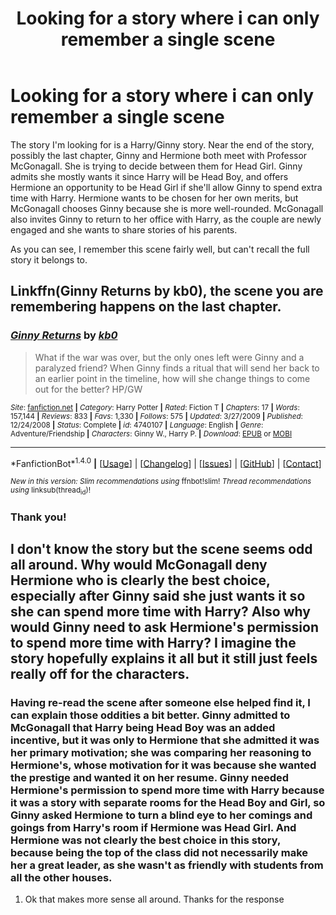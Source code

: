 #+TITLE: Looking for a story where i can only remember a single scene

* Looking for a story where i can only remember a single scene
:PROPERTIES:
:Author: dannys717
:Score: 10
:DateUnix: 1473148953.0
:DateShort: 2016-Sep-06
:FlairText: Request
:END:
The story I'm looking for is a Harry/Ginny story. Near the end of the story, possibly the last chapter, Ginny and Hermione both meet with Professor McGonagall. She is trying to decide between them for Head Girl. Ginny admits she mostly wants it since Harry will be Head Boy, and offers Hermione an opportunity to be Head Girl if she'll allow Ginny to spend extra time with Harry. Hermione wants to be chosen for her own merits, but McGonagall chooses Ginny because she is more well-rounded. McGonagall also invites Ginny to return to her office with Harry, as the couple are newly engaged and she wants to share stories of his parents.

As you can see, I remember this scene fairly well, but can't recall the full story it belongs to.


** Linkffn(Ginny Returns by kb0), the scene you are remembering happens on the last chapter.
:PROPERTIES:
:Author: WetBananas
:Score: 7
:DateUnix: 1473170740.0
:DateShort: 2016-Sep-06
:END:

*** [[http://www.fanfiction.net/s/4740107/1/][*/Ginny Returns/*]] by [[https://www.fanfiction.net/u/1251524/kb0][/kb0/]]

#+begin_quote
  What if the war was over, but the only ones left were Ginny and a paralyzed friend? When Ginny finds a ritual that will send her back to an earlier point in the timeline, how will she change things to come out for the better? HP/GW
#+end_quote

^{/Site/: [[http://www.fanfiction.net/][fanfiction.net]] *|* /Category/: Harry Potter *|* /Rated/: Fiction T *|* /Chapters/: 17 *|* /Words/: 157,144 *|* /Reviews/: 833 *|* /Favs/: 1,330 *|* /Follows/: 575 *|* /Updated/: 3/27/2009 *|* /Published/: 12/24/2008 *|* /Status/: Complete *|* /id/: 4740107 *|* /Language/: English *|* /Genre/: Adventure/Friendship *|* /Characters/: Ginny W., Harry P. *|* /Download/: [[http://www.ff2ebook.com/old/ffn-bot/index.php?id=4740107&source=ff&filetype=epub][EPUB]] or [[http://www.ff2ebook.com/old/ffn-bot/index.php?id=4740107&source=ff&filetype=mobi][MOBI]]}

--------------

*FanfictionBot*^{1.4.0} *|* [[[https://github.com/tusing/reddit-ffn-bot/wiki/Usage][Usage]]] | [[[https://github.com/tusing/reddit-ffn-bot/wiki/Changelog][Changelog]]] | [[[https://github.com/tusing/reddit-ffn-bot/issues/][Issues]]] | [[[https://github.com/tusing/reddit-ffn-bot/][GitHub]]] | [[[https://www.reddit.com/message/compose?to=tusing][Contact]]]

^{/New in this version: Slim recommendations using/ ffnbot!slim! /Thread recommendations using/ linksub(thread_id)!}
:PROPERTIES:
:Author: FanfictionBot
:Score: 2
:DateUnix: 1473170777.0
:DateShort: 2016-Sep-06
:END:


*** Thank you!
:PROPERTIES:
:Author: dannys717
:Score: 2
:DateUnix: 1473175049.0
:DateShort: 2016-Sep-06
:END:


** I don't know the story but the scene seems odd all around. Why would McGonagall deny Hermione who is clearly the best choice, especially after Ginny said she just wants it so she can spend more time with Harry? Also why would Ginny need to ask Hermione's permission to spend more time with Harry? I imagine the story hopefully explains it all but it still just feels really off for the characters.
:PROPERTIES:
:Author: Ryder10
:Score: 3
:DateUnix: 1473169029.0
:DateShort: 2016-Sep-06
:END:

*** Having re-read the scene after someone else helped find it, I can explain those oddities a bit better. Ginny admitted to McGonagall that Harry being Head Boy was an added incentive, but it was only to Hermione that she admitted it was her primary motivation; she was comparing her reasoning to Hermione's, whose motivation for it was because she wanted the prestige and wanted it on her resume. Ginny needed Hermione's permission to spend more time with Harry because it was a story with separate rooms for the Head Boy and Girl, so Ginny asked Hermione to turn a blind eye to her comings and goings from Harry's room if Hermione was Head Girl. And Hermione was not clearly the best choice in this story, because being the top of the class did not necessarily make her a great leader, as she wasn't as friendly with students from all the other houses.
:PROPERTIES:
:Author: dannys717
:Score: 5
:DateUnix: 1473175482.0
:DateShort: 2016-Sep-06
:END:

**** Ok that makes more sense all around. Thanks for the response
:PROPERTIES:
:Author: Ryder10
:Score: 1
:DateUnix: 1473176593.0
:DateShort: 2016-Sep-06
:END:
